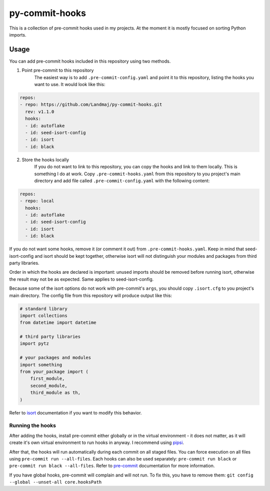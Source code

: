 py-commit-hooks
---------------

This is a collection of pre-commit hooks used in my projects.
At the moment it is mostly focused on sorting Python imports.

Usage
=====

You can add pre-commit hooks included in this repository using two
methods.

1. Point pre-commit to this repository
    The easiest way is to add ``.pre-commit-config.yaml`` and point it
    to this repository, listing the hooks you want to use. It would
    look like this:

.. code:: YAML

  repos:
  - repo: https://github.com/Landmaj/py-commit-hooks.git
    rev: v1.1.0
    hooks:
    - id: autoflake
    - id: seed-isort-config
    - id: isort
    - id: black

2. Store the hooks locally
    If you do not want to link to this repository, you can copy the
    hooks and link to them locally. This is something I do at work.
    Copy ``.pre-commit-hooks.yaml`` from this repository to you
    project's main directory and add file called
    ``.pre-commit-config.yaml`` with the following content:

.. code:: YAML

  repos:
  - repo: local
    hooks:
    - id: autoflake
    - id: seed-isort-config
    - id: isort
    - id: black

If you do not want some hooks, remove it (or comment it out) from
``.pre-commit-hooks.yaml``. Keep in mind that seed-isort-config and
isort should be kept together, otherwise isort will not distinguish
your modules and packages from third party libraries.

Order in which the hooks are declared is important: unused imports
should be removed before running isort, otherwise the result may
not be as expected. Same applies to seed-isort-config.

Because some of the isort options do not work with pre-commit's
``args``, you should copy ``.isort.cfg`` to you project's main directory.
The config file from this repository will produce output like this:

.. code:: python

    # standard library
    import collections
    from datetime import datetime

    # third party libraries
    import pytz

    # your packages and modules
    import something
    from your_package import (
        first_module,
        second_module,
        third_module as th,
    )

Refer to isort_ documentation if you want to modify this behavior.

Running the hooks
+++++++++++++++++

After adding the hooks, install pre-commit either globally or in the
virtual environment - it does not matter, as it will create it's own
virtual environment to run hooks in anyway. I recommend using pipsi_.

After that, the hooks will run automatically during each commit on all
staged files. You can force execution on all files using
``pre-commit run --all-files``. Each hooks can also be used separately:
``pre-commit run black`` or ``pre-commit run black --all-files``. Refer
to pre-commit_ documentation for more information.

If you have global hooks, pre-commit will complain and will not run.
To fix this, you have to remove them:
``git config --global --unset-all core.hooksPath``


.. _isort: https://isort.readthedocs.io/en/latest/
.. _pipsi: https://github.com/mitsuhiko/pipsi
.. _pre-commit: https://pre-commit.com/


